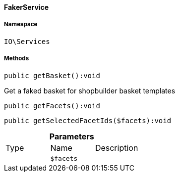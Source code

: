 :table-caption!:
:example-caption!:
:source-highlighter: prettify
:sectids!:

[[io__fakerservice]]
==== FakerService





===== Namespace

`IO\Services`






===== Methods

[source%nowrap, php]
----

public getBasket():void

----

    





Get a faked basket for shopbuilder basket templates

[source%nowrap, php]
----

public getFacets():void

----

    







[source%nowrap, php]
----

public getSelectedFacetIds($facets):void

----

    







.*Parameters*
|===
|Type |Name |Description
|
a|`$facets`
|
|===


